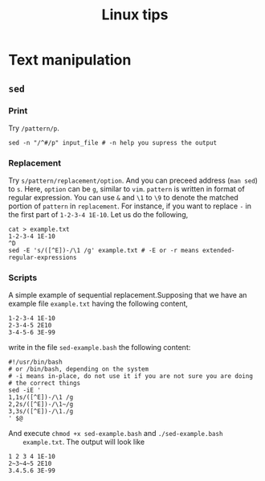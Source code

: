#+TITLE: Linux tips
* Text manipulation
** =sed=
*** Print
    Try =/pattern/p=.
    #+begin_example
    sed -n "/^#/p" input_file # -n help you supress the output
    #+end_example
*** Replacement
    Try =s/pattern/replacement/option=. And you can preceed address
    (=man sed=) to =s=. Here, =option= can be =g=, similar to =vim=.
    =pattern= is written in format of regular expression.  You can use
    =&= and =\1= to =\9= to denote the matched portion of =pattern= in
    =replacement=.  For instance, if you want to replace =-= in the
    first part of =1-2-3-4 1E-10=. Let us do the following,
    #+begin_src shell
    cat > example.txt
    1-2-3-4 1E-10
    ^D
    sed -E 's/([^E])-/\1 /g' example.txt # -E or -r means extended-regular-expressions
    #+end_src
*** Scripts
    A simple example of sequential replacement.Supposing that
    we have an example file =example.txt= having the following content,
    #+begin_example
    1-2-3-4 1E-10
    2-3-4-5 2E10
    3-4-5-6 3E-99
    #+end_example
    write in the file
    =sed-example.bash= the following content:
    #+begin_example
      #!/usr/bin/bash
      # or /bin/bash, depending on the system
      # -i means in-place, do not use it if you are not sure you are doing
      # the correct things
      sed -iE '
      1,1s/([^E])-/\1 /g
      2,2s/([^E])-/\1~/g
      3,3s/([^E])-/\1./g
      ' $@
    #+end_example
    And execute ~chmod +x sed-example.bash~ and =./sed-example.bash
    example.txt=. The output will look like
    #+begin_example
    1 2 3 4 1E-10
    2~3~4~5 2E10
    3.4.5.6 3E-99
    #+end_example
